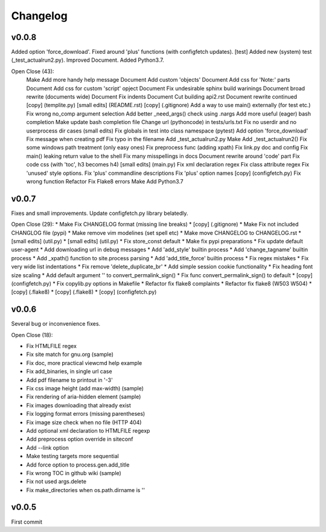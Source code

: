 
Changelog
=========

v0.0.8
------

Added option 'force_download'.
Fixed around 'plus' functions (with configfetch updates).
[test] Added new (system) test (_test_actualrun2.py).
Improved Document.
Added Python3.7.

Open Close (43):
      Make Add more handy help message
      Document Add custom 'objects'
      Document Add css for 'Note:' parts
      Document Add css for custom 'script' opject
      Document Fix undesirable sphinx build warinings
      Document broad rewrite (documents wide)
      Document Fix indents
      Document Cut building api2.rst
      Document rewrite continued
      [copy] (templite.py)
      [small edits] (README.rst)
      [copy] (.gitignore)
      Add a way to use main() externally (for test etc.)
      Fix wrong no_comp argument selection
      Add better _need_args() check using .nargs
      Add more useful (eager) bash completion
      Make update bash completion file
      Change url (pythoncode) in tests/urls.txt
      Fix no userdir and no userprocess dir cases
      (small edits)
      Fix globals in test into class namespace (pytest)
      Add option 'force_download'
      Fix message when creating pdf
      Fix typo in the filename
      Add _test_actualrun2.py
      Make Add _test_actualrun2()
      Fix some windows path treatment (only easy ones)
      Fix preprocess func (adding xpath)
      Fix link.py doc and config
      Fix main() leaking return value to the shell
      Fix many misspellings in docs
      Document rewrite around 'code' part
      Fix code css (with 'toc', h3 becomes h4)
      [small edits] (main.py)
      Fix xml declaration regex
      Fix class attribute regex
      Fix 'unused' style options.
      Fix 'plus' commandline descriptions
      Fix 'plus' option names
      [copy] (configfetch.py)
      Fix wrong function
      Refactor Fix Flake8 errors
      Make Add Python3.7


v0.0.7
------

Fixes and small improvements.
Update configfetch.py library belatedly.

Open Close (29):
* Make Fix CHANGELOG format (missing line breaks)
* [copy] (.gitignore)
* Make Fix not included CHANGLOG file (pypi)
* Make remove vim modelines (set spell etc)
* Make move CHANGELOG to CHANGELOG.rst
* [small edits] (util.py)
* [small edits] (util.py)
* Fix store_const default
* Make fix pypi preparations
* Fix update default user-agent
* Add downloading url in debug messages
* Add 'add_style' builtin process
* Add 'change_tagname' builtin process
* Add _xpath() function to site.process parsing
* Add 'add_title_force' builtin process
* Fix regex mistakes
* Fix very wide list indentations
* Fix remove 'delete_duplicate_br'
* Add simple session cookie functionality
* Fix heading font size scaling
* Add default argument '' to convert_permalink_sign()
* Fix func convert_permalink_sign() to default
* [copy] (configfetch.py)
* Fix copylib.py options in Makefile
* Refactor fix flake8 complaints
* Refactor fix flake8 (W503 W504)
* [copy] (.flake8)
* [copy] (.flake8)
* [copy] (configfetch.py)


v0.0.6
------

Several bug or inconvenience fixes.

Open Close (18):

* Fix HTMLFILE regex
* Fix site match for gnu.org (sample)
* Fix doc, more practical viewcmd help example
* Fix add_binaries, in single url case
* Add pdf filename to printout in '-3'
* Fix css image height (add max-width) (sample)
* Fix rendering of aria-hidden element (sample)
* Fix images downloading that already exist
* Fix logging format errors (missing parentheses)
* Fix image size check when no file (HTTP 404)
* Add optional xml declaration to HTMLFILE regexp
* Add preprocess option override in siteconf
* Add --link option
* Make testing targets more sequential
* Add force option to process.gen.add_title
* Fix wrong TOC in github wiki (sample)
* Fix not used args.delete
* Fix make_directories when os.path.dirname is ''


v0.0.5
------

First commit
